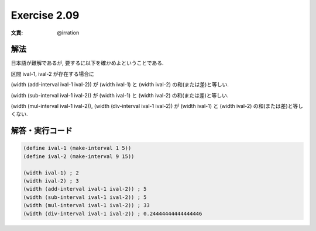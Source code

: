 Exercise 2.09
=====================

:文責: @irration

========
解法
========

日本語が難解であるが, 要するに以下を確かめよということである.

区間 ival-1, ival-2 が存在する場合に

(width (add-interval ival-1 ival-2)) が (width ival-1) と (width ival-2) の和(または差)と等しい.

(width (sub-interval ival-1 ival-2)) が (width ival-1) と (width ival-2) の和(または差)と等しい.

(width (mul-interval ival-1 ival-2)), (width (div-interval ival-1 ival-2))  が (width ival-1) と (width ival-2) の和(または差)と等しくない.

=================
解答・実行コード
=================

.. sourcecode:: scheme 

    (define ival-1 (make-interval 1 5))
    (define ival-2 (make-interval 9 15))

    (width ival-1) ; 2
    (width ival-2) ; 3
    (width (add-interval ival-1 ival-2)) ; 5
    (width (sub-interval ival-1 ival-2)) ; 5
    (width (mul-interval ival-1 ival-2)) ; 33
    (width (div-interval ival-1 ival-2)) ; 0.24444444444444446

